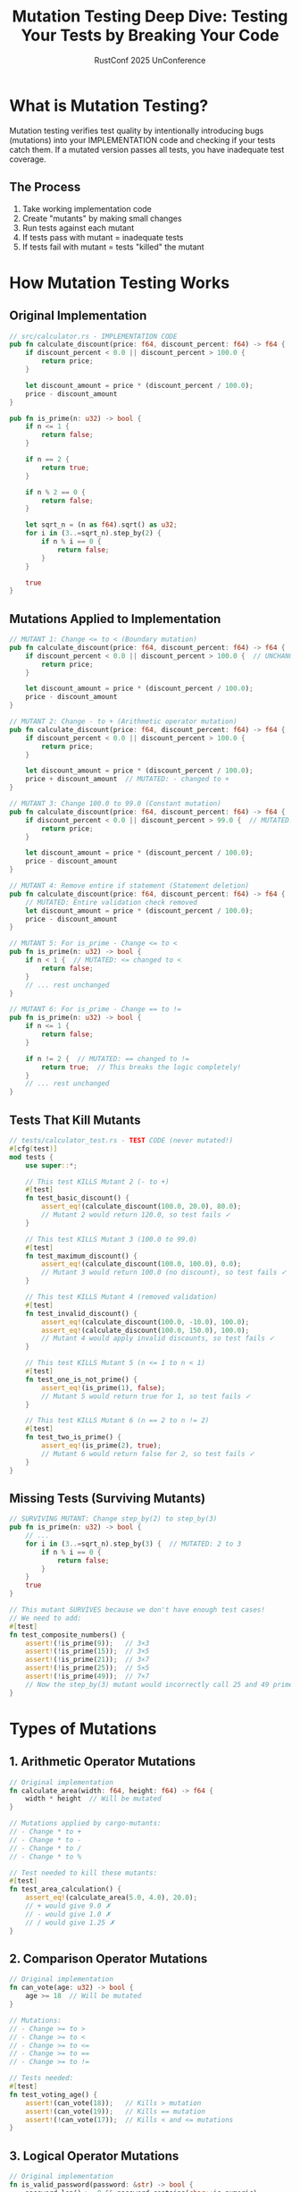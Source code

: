 #+TITLE: Mutation Testing Deep Dive: Testing Your Tests by Breaking Your Code
#+AUTHOR: RustConf 2025 UnConference
#+TAGS: mutation-testing test-quality cargo-mutants
#+OPTIONS: toc:2 num:t

* What is Mutation Testing?

Mutation testing verifies test quality by intentionally introducing bugs (mutations) into your IMPLEMENTATION code and checking if your tests catch them. If a mutated version passes all tests, you have inadequate test coverage.

** The Process
1. Take working implementation code
2. Create "mutants" by making small changes
3. Run tests against each mutant
4. If tests pass with mutant = inadequate tests
5. If tests fail with mutant = tests "killed" the mutant

* How Mutation Testing Works

** Original Implementation
#+BEGIN_SRC rust
// src/calculator.rs - IMPLEMENTATION CODE
pub fn calculate_discount(price: f64, discount_percent: f64) -> f64 {
    if discount_percent < 0.0 || discount_percent > 100.0 {
        return price;
    }
    
    let discount_amount = price * (discount_percent / 100.0);
    price - discount_amount
}

pub fn is_prime(n: u32) -> bool {
    if n <= 1 {
        return false;
    }
    
    if n == 2 {
        return true;
    }
    
    if n % 2 == 0 {
        return false;
    }
    
    let sqrt_n = (n as f64).sqrt() as u32;
    for i in (3..=sqrt_n).step_by(2) {
        if n % i == 0 {
            return false;
        }
    }
    
    true
}
#+END_SRC

** Mutations Applied to Implementation
#+BEGIN_SRC rust
// MUTANT 1: Change <= to < (Boundary mutation)
pub fn calculate_discount(price: f64, discount_percent: f64) -> f64 {
    if discount_percent < 0.0 || discount_percent > 100.0 {  // UNCHANGED
        return price;
    }
    
    let discount_amount = price * (discount_percent / 100.0);
    price - discount_amount
}

// MUTANT 2: Change - to + (Arithmetic operator mutation)
pub fn calculate_discount(price: f64, discount_percent: f64) -> f64 {
    if discount_percent < 0.0 || discount_percent > 100.0 {
        return price;
    }
    
    let discount_amount = price * (discount_percent / 100.0);
    price + discount_amount  // MUTATED: - changed to +
}

// MUTANT 3: Change 100.0 to 99.0 (Constant mutation)
pub fn calculate_discount(price: f64, discount_percent: f64) -> f64 {
    if discount_percent < 0.0 || discount_percent > 99.0 {  // MUTATED: 100.0 to 99.0
        return price;
    }
    
    let discount_amount = price * (discount_percent / 100.0);
    price - discount_amount
}

// MUTANT 4: Remove entire if statement (Statement deletion)
pub fn calculate_discount(price: f64, discount_percent: f64) -> f64 {
    // MUTATED: Entire validation check removed
    let discount_amount = price * (discount_percent / 100.0);
    price - discount_amount
}

// MUTANT 5: For is_prime - Change <= to < 
pub fn is_prime(n: u32) -> bool {
    if n < 1 {  // MUTATED: <= changed to <
        return false;
    }
    // ... rest unchanged
}

// MUTANT 6: For is_prime - Change == to !=
pub fn is_prime(n: u32) -> bool {
    if n <= 1 {
        return false;
    }
    
    if n != 2 {  // MUTATED: == changed to !=
        return true;  // This breaks the logic completely!
    }
    // ... rest unchanged
}
#+END_SRC

** Tests That Kill Mutants
#+BEGIN_SRC rust
// tests/calculator_test.rs - TEST CODE (never mutated!)
#[cfg(test)]
mod tests {
    use super::*;

    // This test KILLS Mutant 2 (- to +)
    #[test]
    fn test_basic_discount() {
        assert_eq!(calculate_discount(100.0, 20.0), 80.0);
        // Mutant 2 would return 120.0, so test fails ✓
    }
    
    // This test KILLS Mutant 3 (100.0 to 99.0)
    #[test]
    fn test_maximum_discount() {
        assert_eq!(calculate_discount(100.0, 100.0), 0.0);
        // Mutant 3 would return 100.0 (no discount), so test fails ✓
    }
    
    // This test KILLS Mutant 4 (removed validation)
    #[test]
    fn test_invalid_discount() {
        assert_eq!(calculate_discount(100.0, -10.0), 100.0);
        assert_eq!(calculate_discount(100.0, 150.0), 100.0);
        // Mutant 4 would apply invalid discounts, so test fails ✓
    }
    
    // This test KILLS Mutant 5 (n <= 1 to n < 1)
    #[test]
    fn test_one_is_not_prime() {
        assert_eq!(is_prime(1), false);
        // Mutant 5 would return true for 1, so test fails ✓
    }
    
    // This test KILLS Mutant 6 (n == 2 to n != 2)
    #[test]
    fn test_two_is_prime() {
        assert_eq!(is_prime(2), true);
        // Mutant 6 would return false for 2, so test fails ✓
    }
}
#+END_SRC

** Missing Tests (Surviving Mutants)
#+BEGIN_SRC rust
// SURVIVING MUTANT: Change step_by(2) to step_by(3)
pub fn is_prime(n: u32) -> bool {
    // ...
    for i in (3..=sqrt_n).step_by(3) {  // MUTATED: 2 to 3
        if n % i == 0 {
            return false;
        }
    }
    true
}

// This mutant SURVIVES because we don't have enough test cases!
// We need to add:
#[test]
fn test_composite_numbers() {
    assert!(!is_prime(9));   // 3×3
    assert!(!is_prime(15));  // 3×5
    assert!(!is_prime(21));  // 3×7
    assert!(!is_prime(25));  // 5×5
    assert!(!is_prime(49));  // 7×7
    // Now the step_by(3) mutant would incorrectly call 25 and 49 prime!
}
#+END_SRC

* Types of Mutations

** 1. Arithmetic Operator Mutations
#+BEGIN_SRC rust
// Original implementation
fn calculate_area(width: f64, height: f64) -> f64 {
    width * height  // Will be mutated
}

// Mutations applied by cargo-mutants:
// - Change * to +
// - Change * to -
// - Change * to /
// - Change * to %

// Test needed to kill these mutants:
#[test]
fn test_area_calculation() {
    assert_eq!(calculate_area(5.0, 4.0), 20.0);
    // + would give 9.0 ✗
    // - would give 1.0 ✗
    // / would give 1.25 ✗
}
#+END_SRC

** 2. Comparison Operator Mutations
#+BEGIN_SRC rust
// Original implementation
fn can_vote(age: u32) -> bool {
    age >= 18  // Will be mutated
}

// Mutations:
// - Change >= to >
// - Change >= to <
// - Change >= to <=
// - Change >= to ==
// - Change >= to !=

// Tests needed:
#[test]
fn test_voting_age() {
    assert!(can_vote(18));   // Kills > mutation
    assert!(can_vote(19));   // Kills == mutation
    assert!(!can_vote(17));  // Kills < and <= mutations
}
#+END_SRC

** 3. Logical Operator Mutations
#+BEGIN_SRC rust
// Original implementation
fn is_valid_password(password: &str) -> bool {
    password.len() >= 8 && password.contains(char::is_numeric)
    // && will be mutated to ||
}

// Test to kill || mutation:
#[test]
fn test_password_requirements() {
    assert!(!is_valid_password("short"));    // Fails both conditions
    assert!(!is_valid_password("longenoughbutnonumbers")); // Fails one
    assert!(!is_valid_password("1234567"));  // Fails other
    assert!(is_valid_password("password123")); // Passes both
    // || mutation would accept "short" and "1234567"
}
#+END_SRC

** 4. Boundary Mutations
#+BEGIN_SRC rust
// Original implementation
fn grade_score(score: u32) -> char {
    if score >= 90 {
        'A'
    } else if score >= 80 {
        'B'
    } else if score >= 70 {
        'C'
    } else if score >= 60 {
        'D'
    } else {
        'F'
    }
}

// Mutations: >= becomes >
// Tests must check boundaries:
#[test]
fn test_grade_boundaries() {
    assert_eq!(grade_score(90), 'A');  // Kills >= to > at 90
    assert_eq!(grade_score(89), 'B');  
    assert_eq!(grade_score(80), 'B');  // Kills >= to > at 80
    assert_eq!(grade_score(79), 'C');
    // ... test all boundaries
}
#+END_SRC

** 5. Return Value Mutations
#+BEGIN_SRC rust
// Original implementation
fn is_even(n: u32) -> bool {
    n % 2 == 0  // Return value will be mutated
}

// Mutations:
// - Always return true
// - Always return false
// - Return !result

// Tests needed:
#[test]
fn test_even_odd() {
    assert!(is_even(2));   // Kills "always false"
    assert!(!is_even(3));  // Kills "always true"
    assert!(is_even(0));   // Additional coverage
}
#+END_SRC

** 6. Constant Mutations
#+BEGIN_SRC rust
// Original implementation
const MAX_RETRIES: u32 = 3;

fn retry_operation<F>(mut operation: F) -> Result<(), Error>
where
    F: FnMut() -> Result<(), Error>
{
    for attempt in 0..MAX_RETRIES {
        if operation().is_ok() {
            return Ok(());
        }
    }
    Err(Error::MaxRetriesExceeded)
}

// Mutations: 3 becomes 2, 4, 0, etc.
// Test needs to verify exact retry count:
#[test]
fn test_retry_count() {
    let counter = Arc::new(AtomicUsize::new(0));
    let c = counter.clone();
    
    let result = retry_operation(|| {
        c.fetch_add(1, Ordering::SeqCst);
        Err(Error::Temporary)
    });
    
    assert!(result.is_err());
    assert_eq!(counter.load(Ordering::SeqCst), 3); // Exactly 3 attempts
}
#+END_SRC

* Using cargo-mutants

** Installation and Setup
#+BEGIN_SRC bash
# Install cargo-mutants
cargo install cargo-mutants

# Basic usage
cargo mutants

# Run in parallel for speed
cargo mutants --parallel

# Test specific functions
cargo mutants --regex "calculate_.*"

# Generate detailed report
cargo mutants --output mutants-report/
#+END_SRC

** Configuration
#+BEGIN_SRC toml
# .cargo/mutants.toml
[mutants]
# Timeout for each test run (seconds)
timeout = 30

# Exclude certain files
exclude_paths = [
    "src/generated/*",
    "src/vendor/*",
]

# Exclude certain functions
exclude_functions = [
    "debug_*",
    "log_*",
]

# Minimum mutation score required
minimum_score = 0.85

# Types of mutations to apply
mutations = [
    "arithmetic",
    "comparison", 
    "logical",
    "return",
]
#+END_SRC

** Interpreting Results
#+BEGIN_SRC
cargo mutants

Found 127 mutants to test
Building mutants in parallel...

Testing mutants:
  [=========================] 127/127

Results:
  Killed: 103
  Survived: 18
  Timeout: 4
  Unviable: 2

Mutation Score: 85.1%

Surviving mutants:
  src/parser.rs:45: replaced >= with > in parse_integer
  src/validator.rs:23: replaced && with || in validate_input
  src/calculator.rs:67: replaced * with + in calculate_total
  ... (15 more)

Run with --show-survivors for details
#+END_SRC

* Real-World Example: URL Parser

** Implementation to Test
#+BEGIN_SRC rust
// src/url_parser.rs
pub struct Url {
    scheme: String,
    host: String,
    port: Option<u16>,
    path: String,
}

impl Url {
    pub fn parse(input: &str) -> Result<Url, ParseError> {
        // Find scheme
        let scheme_end = input.find("://")
            .ok_or(ParseError::MissingScheme)?;
        let scheme = &input[0..scheme_end];
        
        // Validate scheme
        if scheme != "http" && scheme != "https" {
            return Err(ParseError::InvalidScheme);
        }
        
        // Parse authority
        let after_scheme = &input[scheme_end + 3..];
        let path_start = after_scheme.find('/').unwrap_or(after_scheme.len());
        let authority = &after_scheme[0..path_start];
        
        // Parse host and port
        let (host, port) = if let Some(colon_pos) = authority.rfind(':') {
            let host = &authority[0..colon_pos];
            let port_str = &authority[colon_pos + 1..];
            let port = port_str.parse::<u16>()
                .map_err(|_| ParseError::InvalidPort)?;
            
            // Validate port range
            if port == 0 || port > 65535 {
                return Err(ParseError::InvalidPort);
            }
            
            (host.to_string(), Some(port))
        } else {
            (authority.to_string(), None)
        };
        
        // Get path
        let path = if path_start < after_scheme.len() {
            after_scheme[path_start..].to_string()
        } else {
            "/".to_string()
        };
        
        Ok(Url {
            scheme: scheme.to_string(),
            host,
            port,
            path,
        })
    }
}
#+END_SRC

** Mutations and Required Tests
#+BEGIN_SRC rust
// Mutation 1: Change + 3 to + 2 (wrong offset after ://)
// Test needed:
#[test]
fn test_scheme_parsing() {
    let url = Url::parse("http://example.com").unwrap();
    assert_eq!(url.host, "example.com");
    // With +2, would get "/" as first char of host
}

// Mutation 2: Change != to == in scheme validation
// Test needed:
#[test]
fn test_invalid_scheme() {
    assert!(Url::parse("ftp://example.com").is_err());
    assert!(Url::parse("file://example.com").is_err());
    // With ==, these would incorrectly pass
}

// Mutation 3: Change rfind to find for colon
// Test needed:
#[test]
fn test_ipv6_address() {
    let url = Url::parse("http://[::1]:8080/path").unwrap();
    assert_eq!(url.host, "[::1]");
    assert_eq!(url.port, Some(8080));
    // find would match first : in IPv6 address
}

// Mutation 4: Change > 65535 to >= 65535
// Test needed:
#[test]
fn test_max_port() {
    assert!(Url::parse("http://example.com:65535").is_ok());
    assert!(Url::parse("http://example.com:65536").is_err());
    // >= would reject valid port 65535
}

// Mutation 5: Remove port == 0 check
// Test needed:
#[test]
fn test_zero_port() {
    assert!(Url::parse("http://example.com:0").is_err());
    // Without check, would accept invalid port 0
}

// Mutation 6: Change unwrap_or to unwrap_or(0)
// Test needed:
#[test]
fn test_no_path() {
    let url = Url::parse("http://example.com").unwrap();
    assert_eq!(url.path, "/");
    // With unwrap_or(0), would crash or give wrong result
}
#+END_SRC

* Mutation Testing Strategy

** 1. Start with Critical Code
#+BEGIN_SRC bash
# Focus on business logic first
cargo mutants --file src/payment.rs
cargo mutants --file src/authentication.rs
cargo mutants --file src/validation.rs
#+END_SRC

** 2. Iterative Improvement
#+BEGIN_SRC rust
// Step 1: Run mutation testing
// Step 2: Find surviving mutants
// Step 3: Add tests to kill them
// Step 4: Repeat

// Example: Surviving mutant in date validation
fn is_leap_year(year: u32) -> bool {
    year % 4 == 0 && (year % 100 != 0 || year % 400 == 0)
    // Mutant: Change || to &&
}

// Add test to kill mutant:
#[test]
fn test_century_leap_years() {
    assert!(is_leap_year(2000));  // Divisible by 400
    assert!(!is_leap_year(1900)); // Divisible by 100 but not 400
    // The && mutant would incorrectly reject 2000
}
#+END_SRC

** 3. CI Integration
#+BEGIN_SRC yaml
# .github/workflows/mutation.yml
name: Mutation Testing

on:
  schedule:
    - cron: '0 2 * * 0'  # Weekly on Sunday
  workflow_dispatch:

jobs:
  mutants:
    runs-on: ubuntu-latest
    steps:
      - uses: actions/checkout@v3
      
      - name: Install cargo-mutants
        run: cargo install cargo-mutants
      
      - name: Run mutation testing
        run: |
          cargo mutants --parallel --output mutants-report/
          
      - name: Check mutation score
        run: |
          score=$(grep "Mutation Score" mutants-report/summary.txt | grep -oE '[0-9]+\.[0-9]+')
          if (( $(echo "$score < 80.0" | bc -l) )); then
            echo "Mutation score $score is below threshold of 80%"
            exit 1
          fi
      
      - name: Upload report
        uses: actions/upload-artifact@v3
        with:
          name: mutation-report
          path: mutants-report/
#+END_SRC

* Common Patterns and Anti-Patterns

** Good: Tests That Kill Multiple Mutants
#+BEGIN_SRC rust
// Single test kills multiple mutations
#[test]
fn test_comprehensive_validation() {
    // Kills boundary mutations
    assert!(is_valid_age(18));
    assert!(!is_valid_age(17));
    
    // Kills arithmetic mutations
    assert_eq!(calculate_total(10, 20), 30);
    
    // Kills logical mutations
    assert!(is_valid(true, true));
    assert!(!is_valid(true, false));
    assert!(!is_valid(false, true));
}
#+END_SRC

** Bad: Tests That Don't Verify Behavior
#+BEGIN_SRC rust
// Bad: Only checks that function doesn't crash
#[test]
fn test_process() {
    let _ = process_data(&[1, 2, 3]);
    // Doesn't verify output - many mutants survive!
}

// Good: Verify actual behavior
#[test]
fn test_process() {
    let result = process_data(&[1, 2, 3]);
    assert_eq!(result, vec![2, 4, 6]);
}
#+END_SRC

** Bad: Testing Implementation Details
#+BEGIN_SRC rust
// Testing private functions doesn't help mutation testing
// Mutants in public API might still survive

// Instead, test through public API
#[test]
fn test_public_api() {
    let obj = MyStruct::new();
    assert_eq!(obj.public_method(), expected_value);
    // This tests the entire flow
}
#+END_SRC

* Limitations of Mutation Testing

** 1. Equivalent Mutants
#+BEGIN_SRC rust
// Original
fn abs(x: i32) -> i32 {
    if x >= 0 { x } else { -x }
}

// Mutant (>= to >)
fn abs(x: i32) -> i32 {
    if x > 0 { x } else { -x }
}

// These are equivalent for abs function!
// No test can kill this mutant
#+END_SRC

** 2. Performance Cost
- Testing each mutant takes time
- Large codebases = thousands of mutants
- Can take hours to run completely

** 3. Not All Mutations Are Equal
#+BEGIN_SRC rust
// High-value mutation (critical logic)
if balance >= withdrawal_amount { /* allow */ }

// Low-value mutation (logging)
log::debug!("Processing {} items", count);
#+END_SRC

---

*Priority:* HIGH - Essential for ensuring test quality and catching bugs